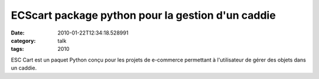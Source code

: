 ECScart package python pour la gestion d'un caddie
##################################################
:date: 2010-01-22T12:34:18.528991
:category: talk
:tags: 2010

ESC Cart est un paquet Python conçu pour les projets de e-commerce permettant à l'utilisateur de gérer des objets dans un caddie.

